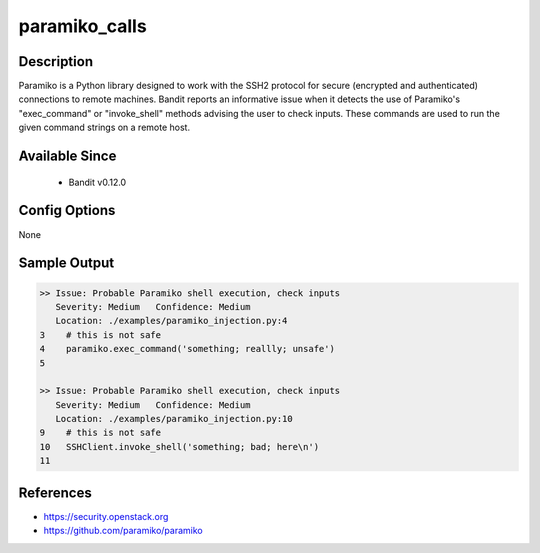 
paramiko_calls
==============

Description
-----------
Paramiko is a Python library designed to work with the SSH2 protocol for secure
(encrypted and authenticated) connections to remote machines. Bandit reports an
informative issue when it detects the use of Paramiko's "exec_command" or
"invoke_shell" methods advising the user to check inputs. These commands are
used to run the given command strings on a remote host.

Available Since
---------------
 - Bandit v0.12.0

Config Options
--------------
None

Sample Output
-------------
.. code-block:: none

    >> Issue: Probable Paramiko shell execution, check inputs
       Severity: Medium   Confidence: Medium
       Location: ./examples/paramiko_injection.py:4
    3    # this is not safe
    4    paramiko.exec_command('something; reallly; unsafe')
    5

    >> Issue: Probable Paramiko shell execution, check inputs
       Severity: Medium   Confidence: Medium
       Location: ./examples/paramiko_injection.py:10
    9    # this is not safe
    10   SSHClient.invoke_shell('something; bad; here\n')
    11

References
----------

- https://security.openstack.org
- https://github.com/paramiko/paramiko
